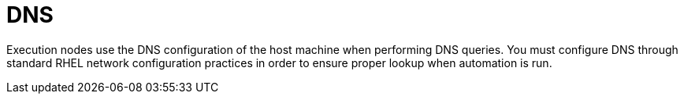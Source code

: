 [id="con-saas-dns"]

= DNS

Execution nodes use the DNS configuration of the host machine when performing DNS queries. 
You must configure DNS through standard RHEL network configuration practices in order to ensure proper lookup when automation is run.
